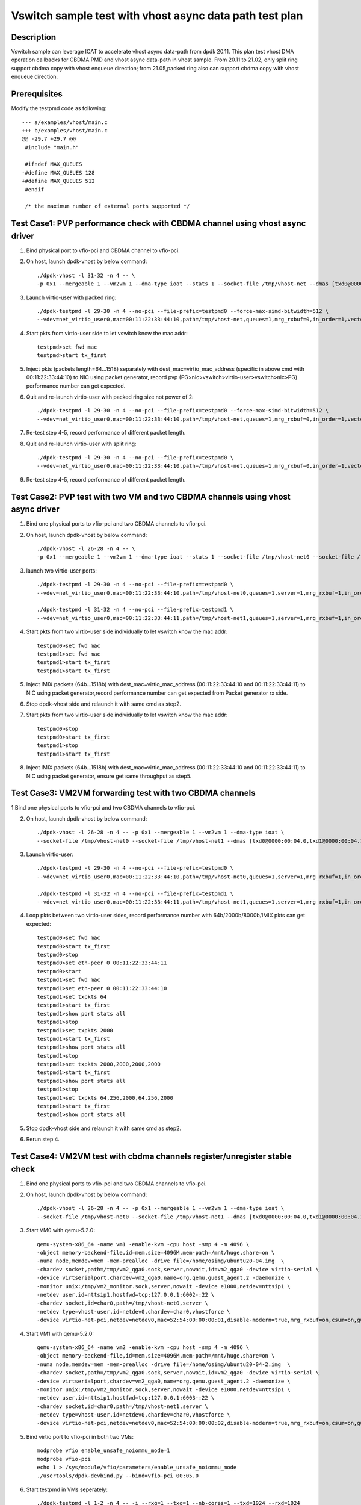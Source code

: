 .. Copyright (c) <2021>, Intel Corporation
   All rights reserved.

   Redistribution and use in source and binary forms, with or without
   modification, are permitted provided that the following conditions
   are met:

   - Redistributions of source code must retain the above copyright
     notice, this list of conditions and the following disclaimer.

   - Redistributions in binary form must reproduce the above copyright
     notice, this list of conditions and the following disclaimer in
     the documentation and/or other materials provided with the
     distribution.

   - Neither the name of Intel Corporation nor the names of its
     contributors may be used to endorse or promote products derived
     from this software without specific prior written permission.

   THIS SOFTWARE IS PROVIDED BY THE COPYRIGHT HOLDERS AND CONTRIBUTORS
   "AS IS" AND ANY EXPRESS OR IMPLIED WARRANTIES, INCLUDING, BUT NOT
   LIMITED TO, THE IMPLIED WARRANTIES OF MERCHANTABILITY AND FITNESS
   FOR A PARTICULAR PURPOSE ARE DISCLAIMED. IN NO EVENT SHALL THE
   COPYRIGHT OWNER OR CONTRIBUTORS BE LIABLE FOR ANY DIRECT, INDIRECT,
   INCIDENTAL, SPECIAL, EXEMPLARY, OR CONSEQUENTIAL DAMAGES
   (INCLUDING, BUT NOT LIMITED TO, PROCUREMENT OF SUBSTITUTE GOODS OR
   SERVICES; LOSS OF USE, DATA, OR PROFITS; OR BUSINESS INTERRUPTION)
   HOWEVER CAUSED AND ON ANY THEORY OF LIABILITY, WHETHER IN CONTRACT,
   STRICT LIABILITY, OR TORT (INCLUDING NEGLIGENCE OR OTHERWISE)
   ARISING IN ANY WAY OUT OF THE USE OF THIS SOFTWARE, EVEN IF ADVISED
   OF THE POSSIBILITY OF SUCH DAMAGE.

========================================================
Vswitch sample test with vhost async data path test plan
========================================================

Description
===========

Vswitch sample can leverage IOAT to accelerate vhost async data-path from dpdk 20.11. This plan test
vhost DMA operation callbacks for CBDMA PMD and vhost async data-path in vhost sample.
From 20.11 to 21.02, only split ring support cbdma copy with vhost enqueue direction;
from 21.05,packed ring also can support cbdma copy with vhost enqueue direction.

Prerequisites
=============

Modify the testpmd code as following::

	--- a/examples/vhost/main.c
	+++ b/examples/vhost/main.c
	@@ -29,7 +29,7 @@
	 #include "main.h"

	 #ifndef MAX_QUEUES
	-#define MAX_QUEUES 128
	+#define MAX_QUEUES 512
	 #endif

	 /* the maximum number of external ports supported */

Test Case1: PVP performance check with CBDMA channel using vhost async driver
=============================================================================

1. Bind physical port to vfio-pci and CBDMA channel to vfio-pci.

2. On host, launch dpdk-vhost by below command::

	./dpdk-vhost -l 31-32 -n 4 -- \
	-p 0x1 --mergeable 1 --vm2vm 1 --dma-type ioat --stats 1 --socket-file /tmp/vhost-net --dmas [txd0@0000:00:04.0] --client

3. Launch virtio-user with packed ring::

	./dpdk-testpmd -l 29-30 -n 4 --no-pci --file-prefix=testpmd0 --force-max-simd-bitwidth=512 \
	--vdev=net_virtio_user0,mac=00:11:22:33:44:10,path=/tmp/vhost-net,queues=1,mrg_rxbuf=0,in_order=1,vectorized=1,packed_vq=1,server=1 -- -i --rxq=1 --txq=1 --txd=1024 --rxd=1024 --nb-cores=1

4. Start pkts from virtio-user side to let vswitch know the mac addr::

	testpmd>set fwd mac
	testpmd>start tx_first

5. Inject pkts (packets length=64...1518) separately with dest_mac=virtio_mac_address (specific in above cmd with 00:11:22:33:44:10) to NIC using packet generator, record pvp (PG>nic>vswitch>virtio-user>vswitch>nic>PG) performance number can get expected.

6. Quit and re-launch virtio-user with packed ring size not power of 2::

	./dpdk-testpmd -l 29-30 -n 4 --no-pci --file-prefix=testpmd0 --force-max-simd-bitwidth=512 \
	--vdev=net_virtio_user0,mac=00:11:22:33:44:10,path=/tmp/vhost-net,queues=1,mrg_rxbuf=0,in_order=1,vectorized=1,packed_vq=1,server=1,queue_size=1025 -- -i --rxq=1 --txq=1 --txd=1025 --rxd=1025 --nb-cores=1

7. Re-test step 4-5, record performance of different packet length.

8. Quit and re-launch virtio-user with split ring::

	./dpdk-testpmd -l 29-30 -n 4 --no-pci --file-prefix=testpmd0 \
	--vdev=net_virtio_user0,mac=00:11:22:33:44:10,path=/tmp/vhost-net,queues=1,mrg_rxbuf=0,in_order=1,vectorized=1,server=1 -- -i --rxq=1 --txq=1 --txd=1024 --rxd=1024 --nb-cores=1

9. Re-test step 4-5, record performance of different packet length.

Test Case2: PVP test with two VM and two CBDMA channels using vhost async driver
=================================================================================

1. Bind one physical ports to vfio-pci and two CBDMA channels to vfio-pci.

2. On host, launch dpdk-vhost by below command::

	./dpdk-vhost -l 26-28 -n 4 -- \
	-p 0x1 --mergeable 1 --vm2vm 1 --dma-type ioat --stats 1 --socket-file /tmp/vhost-net0 --socket-file /tmp/vhost-net1 --dmas [txd0@0000:00:01.0,txd1@0000:00:01.1] --client

3. launch two virtio-user ports::

	./dpdk-testpmd -l 29-30 -n 4 --no-pci --file-prefix=testpmd0 \
	--vdev=net_virtio_user0,mac=00:11:22:33:44:10,path=/tmp/vhost-net0,queues=1,server=1,mrg_rxbuf=1,in_order=0,packed_vq=1 -- -i --rxq=1 --txq=1 --txd=1024 --rxd=1024 --nb-cores=1
	
	./dpdk-testpmd -l 31-32 -n 4 --no-pci --file-prefix=testpmd1 \
	--vdev=net_virtio_user0,mac=00:11:22:33:44:11,path=/tmp/vhost-net1,queues=1,server=1,mrg_rxbuf=1,in_order=1,vectorized=1 -- -i --rxq=1 --txq=1 --txd=1024 --rxd=1024 --nb-cores=1

4. Start pkts from two virtio-user side individually to let vswitch know the mac addr::

	testpmd0>set fwd mac
	testpmd1>set fwd mac
	testpmd1>start tx_first
	testpmd1>start tx_first

5. Inject IMIX packets (64b...1518b) with dest_mac=virtio_mac_address (00:11:22:33:44:10 and 00:11:22:33:44:11) to NIC using packet generator,record performance number can get expected from Packet generator rx side.

6. Stop dpdk-vhost side and relaunch it with same cmd as step2.

7. Start pkts from two virtio-user side individually to let vswitch know the mac addr::

    testpmd0>stop
    testpmd0>start tx_first
    testpmd1>stop
    testpmd1>start tx_first

8. Inject IMIX packets (64b...1518b) with dest_mac=virtio_mac_address (00:11:22:33:44:10 and 00:11:22:33:44:11) to NIC using packet generator, ensure get same throughput as step5.

Test Case3: VM2VM forwarding test with two CBDMA channels
=========================================================

1.Bind one physical ports to vfio-pci and two CBDMA channels to vfio-pci.

2. On host, launch dpdk-vhost by below command::

	./dpdk-vhost -l 26-28 -n 4 -- -p 0x1 --mergeable 1 --vm2vm 1 --dma-type ioat \
	--socket-file /tmp/vhost-net0 --socket-file /tmp/vhost-net1 --dmas [txd0@0000:00:04.0,txd1@0000:00:04.1]  --client

3. Launch virtio-user::

	./dpdk-testpmd -l 29-30 -n 4 --no-pci --file-prefix=testpmd0 \
	--vdev=net_virtio_user0,mac=00:11:22:33:44:10,path=/tmp/vhost-net0,queues=1,server=1,mrg_rxbuf=1,in_order=0,packed_vq=1 -- -i --rxq=1 --txq=1 --txd=1024 --rxd=1024 --nb-cores=1

	./dpdk-testpmd -l 31-32 -n 4 --no-pci --file-prefix=testpmd1 \
	--vdev=net_virtio_user0,mac=00:11:22:33:44:11,path=/tmp/vhost-net1,queues=1,server=1,mrg_rxbuf=1,in_order=1,vectorized=1 -- -i --rxq=1 --txq=1 --txd=1024 --rxd=1024 --nb-cores=1

4. Loop pkts between two virtio-user sides, record performance number with 64b/2000b/8000b/IMIX pkts can get expected::

	testpmd0>set fwd mac
	testpmd0>start tx_first
	testpmd0>stop
	testpmd0>set eth-peer 0 00:11:22:33:44:11
	testpmd0>start
	testpmd1>set fwd mac
	testpmd1>set eth-peer 0 00:11:22:33:44:10
	testpmd1>set txpkts 64
	testpmd1>start tx_first
	testpmd1>show port stats all
	testpmd1>stop
	testpmd1>set txpkts 2000
	testpmd1>start tx_first
	testpmd1>show port stats all
	testpmd1>stop
	testpmd1>set txpkts 2000,2000,2000,2000
	testpmd1>start tx_first
	testpmd1>show port stats all
	testpmd1>stop
	testpmd1>set txpkts 64,256,2000,64,256,2000
	testpmd1>start tx_first
	testpmd1>show port stats all

5. Stop dpdk-vhost side and relaunch it with same cmd as step2.

6. Rerun step 4.

Test Case4: VM2VM test with cbdma channels register/unregister stable check
============================================================================

1. Bind one physical ports to vfio-pci and two CBDMA channels to vfio-pci.

2. On host, launch dpdk-vhost by below command::

    ./dpdk-vhost -l 26-28 -n 4 -- -p 0x1 --mergeable 1 --vm2vm 1 --dma-type ioat \
    --socket-file /tmp/vhost-net0 --socket-file /tmp/vhost-net1 --dmas [txd0@0000:00:04.0,txd1@0000:00:04.1] --client

3. Start VM0 with qemu-5.2.0::

 	qemu-system-x86_64 -name vm1 -enable-kvm -cpu host -smp 4 -m 4096 \
        -object memory-backend-file,id=mem,size=4096M,mem-path=/mnt/huge,share=on \
        -numa node,memdev=mem -mem-prealloc -drive file=/home/osimg/ubuntu20-04.img  \
        -chardev socket,path=/tmp/vm2_qga0.sock,server,nowait,id=vm2_qga0 -device virtio-serial \
        -device virtserialport,chardev=vm2_qga0,name=org.qemu.guest_agent.2 -daemonize \
        -monitor unix:/tmp/vm2_monitor.sock,server,nowait -device e1000,netdev=nttsip1 \
        -netdev user,id=nttsip1,hostfwd=tcp:127.0.0.1:6002-:22 \
        -chardev socket,id=char0,path=/tmp/vhost-net0,server \
        -netdev type=vhost-user,id=netdev0,chardev=char0,vhostforce \
        -device virtio-net-pci,netdev=netdev0,mac=52:54:00:00:00:01,disable-modern=true,mrg_rxbuf=on,csum=on,guest_csum=on,host_tso4=on,guest_tso4=on,guest_ecn=on -vnc :10

4. Start VM1 with qemu-5.2.0::

	qemu-system-x86_64 -name vm2 -enable-kvm -cpu host -smp 4 -m 4096 \
        -object memory-backend-file,id=mem,size=4096M,mem-path=/mnt/huge,share=on \
        -numa node,memdev=mem -mem-prealloc -drive file=/home/osimg/ubuntu20-04-2.img  \
        -chardev socket,path=/tmp/vm2_qga0.sock,server,nowait,id=vm2_qga0 -device virtio-serial \
        -device virtserialport,chardev=vm2_qga0,name=org.qemu.guest_agent.2 -daemonize \
        -monitor unix:/tmp/vm2_monitor.sock,server,nowait -device e1000,netdev=nttsip1 \
        -netdev user,id=nttsip1,hostfwd=tcp:127.0.0.1:6003-:22 \
        -chardev socket,id=char0,path=/tmp/vhost-net1,server \
        -netdev type=vhost-user,id=netdev0,chardev=char0,vhostforce \
        -device virtio-net-pci,netdev=netdev0,mac=52:54:00:00:00:02,disable-modern=true,mrg_rxbuf=on,csum=on,guest_csum=on,host_tso4=on,guest_tso4=on,guest_ecn=on,packed=on -vnc :12

5. Bind virtio port to vfio-pci in both two VMs::

	modprobe vfio enable_unsafe_noiommu_mode=1
	modprobe vfio-pci
	echo 1 > /sys/module/vfio/parameters/enable_unsafe_noiommu_mode
	./usertools/dpdk-devbind.py --bind=vfio-pci 00:05.0

6. Start testpmd in VMs seperately::

	./dpdk-testpmd -l 1-2 -n 4 -- -i --rxq=1 --txq=1 --nb-cores=1 --txd=1024 --rxd=1024

7. Loop pkts between two virtio-user sides, record performance number with 64b/2000b/8000b/IMIX pkts can get expected::

	testpmd0>set fwd mac
	testpmd0>start tx_first
	testpmd0>stop
	testpmd0>set eth-peer 0 52:54:00:00:00:02
	testpmd0>start
	testpmd1>set fwd mac
	testpmd1>set eth-peer 0 52:54:00:00:00:01
	testpmd1>set txpkts 64
	testpmd1>start tx_first
	testpmd1>show port stats all
	testpmd1>stop
	testpmd1>set txpkts 2000
	testpmd1>start tx_first
	testpmd1>show port stats all
	testpmd1>stop
	testpmd1>set txpkts 2000,2000,2000,2000
	testpmd1>start tx_first
	testpmd1>show port stats all
	testpmd1>stop
	testpmd1>set txpkts 64,256,2000,64,256,2000
	testpmd1>start tx_first
	testpmd1>show port stats all

8. Quit two testpmd in two VMs, bind virtio-pmd port to virtio-pci,then bind port back to vfio-pci, rerun below cmd 50 times::

	./usertools/dpdk-devbind.py -u 00:05.0
	./usertools/dpdk-devbind.py --bind=virtio-pci 00:05.0
	./usertools/dpdk-devbind.py --bind=vfio-pci 00:05.0

9. Restart vhost, then rerun step 7，check vhost can stable work and get expected throughput.

Test Case5: VM2VM split ring test with iperf and reconnect stable check
=======================================================================

1. Bind one physical ports to vfio-pci and two CBDMA channels to vfio-pci.

2. On host, launch dpdk-vhost by below command::

	./dpdk-vhost -l 26-28 -n 4 -- -p 0x1 --mergeable 1 --vm2vm 1 --dma-type ioat \
	--socket-file /tmp/vhost-net0 --socket-file /tmp/vhost-net1 --dmas [txd0@0000:00:04.0,txd1@0000:00:04.1] --client

3. Start VM0 with qemu-5.2.0::

 	qemu-system-x86_64 -name vm1 -enable-kvm -cpu host -smp 4 -m 4096 \
        -object memory-backend-file,id=mem,size=4096M,mem-path=/mnt/huge,share=on \
        -numa node,memdev=mem -mem-prealloc -drive file=/home/osimg/ubuntu20-04.img  \
        -chardev socket,path=/tmp/vm2_qga0.sock,server,nowait,id=vm2_qga0 -device virtio-serial \
        -device virtserialport,chardev=vm2_qga0,name=org.qemu.guest_agent.2 -daemonize \
        -monitor unix:/tmp/vm2_monitor.sock,server,nowait -device e1000,netdev=nttsip1 \
        -netdev user,id=nttsip1,hostfwd=tcp:127.0.0.1:6002-:22 \
        -chardev socket,id=char0,path=/tmp/vhost-net0,server \
        -netdev type=vhost-user,id=netdev0,chardev=char0,vhostforce \
        -device virtio-net-pci,netdev=netdev0,mac=52:54:00:00:00:01,disable-modern=true,mrg_rxbuf=off,csum=on,guest_csum=on,host_tso4=on,guest_tso4=on,guest_ecn=on -vnc :10

4. Start VM1 with qemu-5.2.0::

	qemu-system-x86_64 -name vm2 -enable-kvm -cpu host -smp 4 -m 4096 \
        -object memory-backend-file,id=mem,size=4096M,mem-path=/mnt/huge,share=on \
        -numa node,memdev=mem -mem-prealloc -drive file=/home/osimg/ubuntu20-04-2.img  \
        -chardev socket,path=/tmp/vm2_qga0.sock,server,nowait,id=vm2_qga0 -device virtio-serial \
        -device virtserialport,chardev=vm2_qga0,name=org.qemu.guest_agent.2 -daemonize \
        -monitor unix:/tmp/vm2_monitor.sock,server,nowait -device e1000,netdev=nttsip1 \
        -netdev user,id=nttsip1,hostfwd=tcp:127.0.0.1:6003-:22 \
        -chardev socket,id=char0,path=/tmp/vhost-net1,server \
        -netdev type=vhost-user,id=netdev0,chardev=char0,vhostforce \
        -device virtio-net-pci,netdev=netdev0,mac=52:54:00:00:00:02,disable-modern=true,mrg_rxbuf=off,csum=on,guest_csum=on,host_tso4=on,guest_tso4=on,guest_ecn=on -vnc :12

5. On VM1, set virtio device IP and run arp protocal::

    ifconfig ens5 1.1.1.2
    arp -s 1.1.1.8 52:54:00:00:00:02

6. On VM2, set virtio device IP and run arp protocal::

    ifconfig ens5 1.1.1.8
    arp -s 1.1.1.2 52:54:00:00:00:01

7. Check the iperf performance between two VMs by below commands::

    Under VM1, run: `iperf -s -i 1`
    Under VM2, run: `iperf -c 1.1.1.2 -i 1 -t 60`

8. Check iperf throughput can get x Gbits/sec.

9. Scp 1MB file form VM1 to VM2M, check packets can be forwarding success by scp::

     Under VM1, run: `scp [xxx] root@1.1.1.8:/`   [xxx] is the file name

10. Relaunch vhost-dpdk, then rerun step 7-9 five times.

Test Case6: VM2VM packed ring test with iperf and reconnect stable test
=======================================================================

1. Bind one physical ports to vfio-pci and two CBDMA channels to vfio-pci.

2. On host, launch dpdk-vhost by below command::

	./dpdk-vhost -l 26-28 -n 4 -- -p 0x1 --mergeable 1 --vm2vm 1 --dma-type ioat \
	--socket-file /tmp/vhost-net0 --socket-file /tmp/vhost-net1 --dmas [txd0@0000:00:04.0,txd1@0000:00:04.1]

3. Start VM0 with qemu-5.2.0::

 	qemu-system-x86_64 -name vm1 -enable-kvm -cpu host -smp 4 -m 4096 \
        -object memory-backend-file,id=mem,size=4096M,mem-path=/mnt/huge,share=on \
        -numa node,memdev=mem -mem-prealloc -drive file=/home/osimg/ubuntu20-04.img  \
        -chardev socket,path=/tmp/vm2_qga0.sock,server,nowait,id=vm2_qga0 -device virtio-serial \
        -device virtserialport,chardev=vm2_qga0,name=org.qemu.guest_agent.2 -daemonize \
        -monitor unix:/tmp/vm2_monitor.sock,server,nowait -device e1000,netdev=nttsip1 \
        -netdev user,id=nttsip1,hostfwd=tcp:127.0.0.1:6002-:22 \
        -chardev socket,id=char0,path=/tmp/vhost-net0 \
        -netdev type=vhost-user,id=netdev0,chardev=char0,vhostforce \
        -device virtio-net-pci,netdev=netdev0,mac=52:54:00:00:00:01,disable-modern=true,mrg_rxbuf=off,csum=on,guest_csum=on,host_tso4=on,guest_tso4=on,guest_ecn=on,packed=on -vnc :10

4. Start VM1 with qemu-5.2.0::

	qemu-system-x86_64 -name vm2 -enable-kvm -cpu host -smp 4 -m 4096 \
        -object memory-backend-file,id=mem,size=4096M,mem-path=/mnt/huge,share=on \
        -numa node,memdev=mem -mem-prealloc -drive file=/home/osimg/ubuntu20-04-2.img  \
        -chardev socket,path=/tmp/vm2_qga0.sock,server,nowait,id=vm2_qga0 -device virtio-serial \
        -device virtserialport,chardev=vm2_qga0,name=org.qemu.guest_agent.2 -daemonize \
        -monitor unix:/tmp/vm2_monitor.sock,server,nowait -device e1000,netdev=nttsip1 \
        -netdev user,id=nttsip1,hostfwd=tcp:127.0.0.1:6003-:22 \
        -chardev socket,id=char0,path=/tmp/vhost-net1 \
        -netdev type=vhost-user,id=netdev0,chardev=char0,vhostforce \
        -device virtio-net-pci,netdev=netdev0,mac=52:54:00:00:00:02,disable-modern=true,mrg_rxbuf=off,csum=on,guest_csum=on,host_tso4=on,guest_tso4=on,guest_ecn=on,packed=on -vnc :12

5. On VM1, set virtio device IP and run arp protocal::

    ifconfig ens5 1.1.1.2
    arp -s 1.1.1.8 52:54:00:00:00:02

6. On VM2, set virtio device IP and run arp protocal::

    ifconfig ens5 1.1.1.8
    arp -s 1.1.1.2 52:54:00:00:00:01

7. Check the iperf performance between two VMs by below commands::

    Under VM1, run: `iperf -s -i 1`
    Under VM2, run: `iperf -c 1.1.1.2 -i 1 -t 60`

8. Check iperf throughput can get x Gbits/sec.

9. Scp 1MB file form VM1 to VM2M, check packets can be forwarding success by scp::

     Under VM1, run: `scp [xxx] root@1.1.1.8:/`   [xxx] is the file name

10. Rerun step 7-9 five times.
